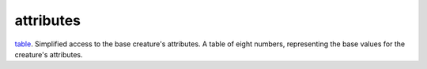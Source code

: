 attributes
====================================================================================================

`table`_. Simplified access to the base creature's attributes. A table of eight numbers, representing the base values for the creature's attributes.

.. _`table`: ../../../lua/type/table.html
